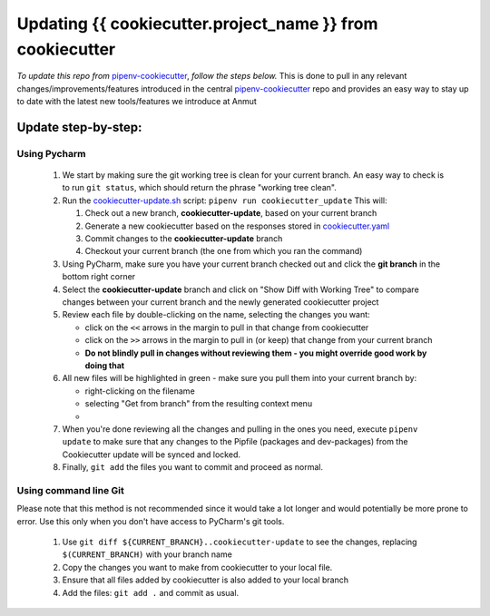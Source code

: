 ************************************************************************
Updating {{ cookiecutter.project_name }} from cookiecutter
************************************************************************

*To update this repo from* `pipenv-cookiecutter`_, *follow the steps below.*
This is done to pull in any relevant changes/improvements/features introduced in the central `pipenv-cookiecutter`_
repo and provides an easy way to stay up to date with the latest new tools/features we introduce at Anmut

Update step-by-step:
********************

Using Pycharm
-------------

    #.  We start by making sure the git working tree is clean for your current branch.
        An easy way to check is to run ``git status``, which should return the phrase "working tree clean".

    #.  Run the `cookiecutter-update.sh`_ script: ``pipenv run cookiecutter_update``
        This will:

        #.  Check out a new branch, **cookiecutter-update**, based on your current branch

        #.  Generate a new cookiecutter based on the responses stored in `cookiecutter.yaml`_

        #.  Commit changes to the **cookiecutter-update** branch

        #.  Checkout your current branch (the one from which you ran the command)


    #.  Using PyCharm, make sure you have your current branch checked out and click the **git branch** in the bottom right corner
        |git branch|


    #.  Select the **cookiecutter-update** branch and click on "Show Diff with Working Tree"
        |show diff|
        to compare changes between your current branch and the newly generated cookiecutter project

    #.  Review each file by double-clicking on the name, selecting the changes you want:

        - click on the ``<<`` arrows in the margin to pull in that change from cookiecutter
        - click on the ``>>`` arrows in the margin to pull in (or keep) that change from your current branch
        - **Do not blindly pull in changes without reviewing them - you might override good work by doing that**

    #.  All new files will be highlighted in green - make sure you pull them into your current branch by:

        - right-clicking on the filename
        - selecting "Get from branch" from the resulting context menu
        - |get from branch|

    #.  When you're done reviewing all the changes and pulling in the ones you need, execute ``pipenv update`` to make
        sure that any changes to the Pipfile (packages and dev-packages) from the Cookiecutter update will be synced and
        locked.

    #.  Finally, ``git add`` the files you want to commit and proceed as normal.

Using command line Git
----------------------

Please note that this method is not recommended since it would take a lot longer
and would potentially be more prone to error.  Use this only when you don't have access to PyCharm's git tools.

    #.  Use ``git diff ${CURRENT_BRANCH}..cookiecutter-update`` to see the changes, replacing ``$(CURRENT_BRANCH)`` with your branch name

    #.  Copy the changes you want to make from cookiecutter to your local file.

    #.  Ensure that all files added by cookiecutter is also added to your local branch

    #.  Add the files: ``git add .`` and commit as usual.


.. _pipenv-cookiecutter: https://github.com/anmut-consulting/pipenv-cookiecutter
.. _cookiecutter-update.sh: scripts/init.sh
.. _cookiecutter.yaml: cookiecutter.yaml
.. |git branch| image:: images/updating_git_branch.png
.. |show diff| image:: images/updating_show_diff.png
.. |get from branch| image:: images/updating_get_from_branch.png
